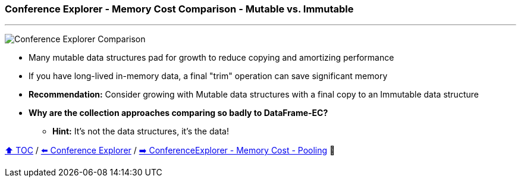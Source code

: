 === Conference Explorer - Memory Cost Comparison - Mutable vs. Immutable

---

image:assets/conferences_mutable_vs_immutable.png[Conference Explorer Comparison]

* Many mutable data structures pad for growth to reduce copying and amortizing performance
* If you have long-lived in-memory data, a final "trim" operation can save significant memory
* *Recommendation:* Consider growing with Mutable data structures with a final copy to an Immutable data structure
* *Why are the collection approaches comparing so badly to DataFrame-EC?*
** *Hint:* It's not the data structures, it's the data!

link:toc.adoc[⬆️ TOC] /
link:./14_conference_explorer_class.adoc[⬅️ Conference Explorer] /
link:./14_02_ce_memory_cost_pooling.adoc[➡️ ConferenceExplorer - Memory Cost - Pooling] 🐢
